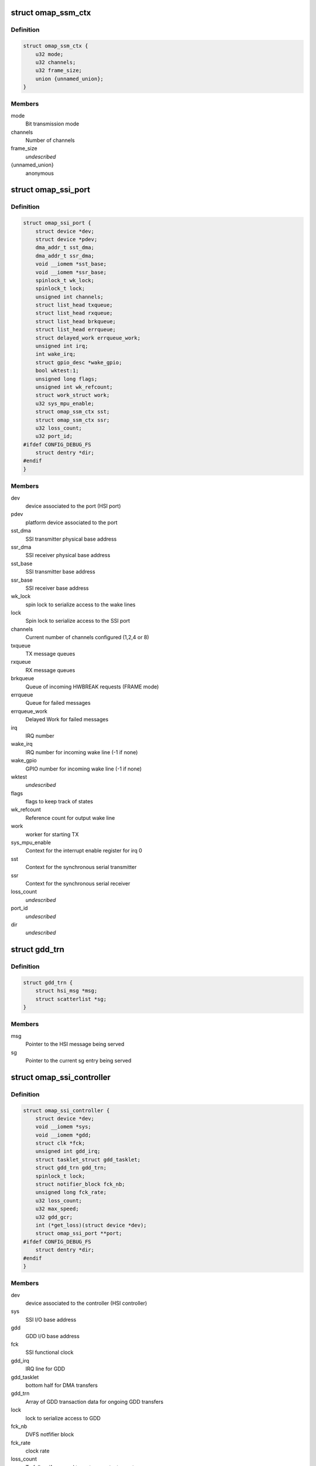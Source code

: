 .. -*- coding: utf-8; mode: rst -*-
.. src-file: drivers/hsi/controllers/omap_ssi.h

.. _`omap_ssm_ctx`:

struct omap_ssm_ctx
===================

.. c:type:: struct omap_ssm_ctx

    OMAP synchronous serial module (TX/RX) context

.. _`omap_ssm_ctx.definition`:

Definition
----------

.. code-block:: c

    struct omap_ssm_ctx {
        u32 mode;
        u32 channels;
        u32 frame_size;
        union {unnamed_union};
    }

.. _`omap_ssm_ctx.members`:

Members
-------

mode
    Bit transmission mode

channels
    Number of channels

frame_size
    *undescribed*

{unnamed_union}
    anonymous


.. _`omap_ssi_port`:

struct omap_ssi_port
====================

.. c:type:: struct omap_ssi_port

    OMAP SSI port data

.. _`omap_ssi_port.definition`:

Definition
----------

.. code-block:: c

    struct omap_ssi_port {
        struct device *dev;
        struct device *pdev;
        dma_addr_t sst_dma;
        dma_addr_t ssr_dma;
        void __iomem *sst_base;
        void __iomem *ssr_base;
        spinlock_t wk_lock;
        spinlock_t lock;
        unsigned int channels;
        struct list_head txqueue;
        struct list_head rxqueue;
        struct list_head brkqueue;
        struct list_head errqueue;
        struct delayed_work errqueue_work;
        unsigned int irq;
        int wake_irq;
        struct gpio_desc *wake_gpio;
        bool wktest:1;
        unsigned long flags;
        unsigned int wk_refcount;
        struct work_struct work;
        u32 sys_mpu_enable;
        struct omap_ssm_ctx sst;
        struct omap_ssm_ctx ssr;
        u32 loss_count;
        u32 port_id;
    #ifdef CONFIG_DEBUG_FS
        struct dentry *dir;
    #endif
    }

.. _`omap_ssi_port.members`:

Members
-------

dev
    device associated to the port (HSI port)

pdev
    platform device associated to the port

sst_dma
    SSI transmitter physical base address

ssr_dma
    SSI receiver physical base address

sst_base
    SSI transmitter base address

ssr_base
    SSI receiver base address

wk_lock
    spin lock to serialize access to the wake lines

lock
    Spin lock to serialize access to the SSI port

channels
    Current number of channels configured (1,2,4 or 8)

txqueue
    TX message queues

rxqueue
    RX message queues

brkqueue
    Queue of incoming HWBREAK requests (FRAME mode)

errqueue
    Queue for failed messages

errqueue_work
    Delayed Work for failed messages

irq
    IRQ number

wake_irq
    IRQ number for incoming wake line (-1 if none)

wake_gpio
    GPIO number for incoming wake line (-1 if none)

wktest
    *undescribed*

flags
    flags to keep track of states

wk_refcount
    Reference count for output wake line

work
    worker for starting TX

sys_mpu_enable
    Context for the interrupt enable register for irq 0

sst
    Context for the synchronous serial transmitter

ssr
    Context for the synchronous serial receiver

loss_count
    *undescribed*

port_id
    *undescribed*

dir
    *undescribed*

.. _`gdd_trn`:

struct gdd_trn
==============

.. c:type:: struct gdd_trn

    GDD transaction data

.. _`gdd_trn.definition`:

Definition
----------

.. code-block:: c

    struct gdd_trn {
        struct hsi_msg *msg;
        struct scatterlist *sg;
    }

.. _`gdd_trn.members`:

Members
-------

msg
    Pointer to the HSI message being served

sg
    Pointer to the current sg entry being served

.. _`omap_ssi_controller`:

struct omap_ssi_controller
==========================

.. c:type:: struct omap_ssi_controller

    OMAP SSI controller data

.. _`omap_ssi_controller.definition`:

Definition
----------

.. code-block:: c

    struct omap_ssi_controller {
        struct device *dev;
        void __iomem *sys;
        void __iomem *gdd;
        struct clk *fck;
        unsigned int gdd_irq;
        struct tasklet_struct gdd_tasklet;
        struct gdd_trn gdd_trn;
        spinlock_t lock;
        struct notifier_block fck_nb;
        unsigned long fck_rate;
        u32 loss_count;
        u32 max_speed;
        u32 gdd_gcr;
        int (*get_loss)(struct device *dev);
        struct omap_ssi_port **port;
    #ifdef CONFIG_DEBUG_FS
        struct dentry *dir;
    #endif
    }

.. _`omap_ssi_controller.members`:

Members
-------

dev
    device associated to the controller (HSI controller)

sys
    SSI I/O base address

gdd
    GDD I/O base address

fck
    SSI functional clock

gdd_irq
    IRQ line for GDD

gdd_tasklet
    bottom half for DMA transfers

gdd_trn
    Array of GDD transaction data for ongoing GDD transfers

lock
    lock to serialize access to GDD

fck_nb
    DVFS notfifier block

fck_rate
    clock rate

loss_count
    To follow if we need to restore context or not

max_speed
    Maximum TX speed (Kb/s) set by the clients.

gdd_gcr
    SSI GDD saved context

get_loss
    Pointer to omap_pm_get_dev_context_loss_count, if any

port
    Array of pointers of the ports of the controller

dir
    Debugfs SSI root directory

.. This file was automatic generated / don't edit.

